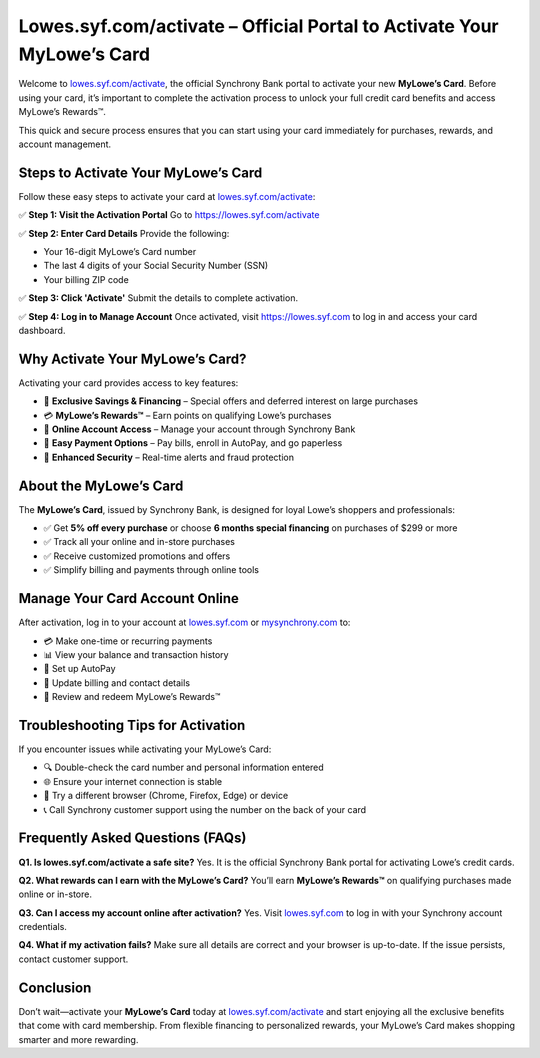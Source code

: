 ===============================
Lowes.syf.com/activate – Official Portal to Activate Your MyLowe’s Card
===============================

.. meta::
   :description: Easily activate your MyLowe’s Card at lowes.syf.com/activate. Access exclusive offers, manage your account, and earn MyLowe’s Rewards™ with every purchase.

Welcome to `lowes.syf.com/activate <https://lowes.syf.com/activate>`_, the official Synchrony Bank portal to activate your new **MyLowe’s Card**.  
Before using your card, it’s important to complete the activation process to unlock your full credit card benefits and access MyLowe’s Rewards™.

This quick and secure process ensures that you can start using your card immediately for purchases, rewards, and account management.

.. raw:: html

    <div style="text-align: center; margin: 30px 0;">

.. image:: Getbutton.png
   :alt: Activate MyLowe’s Card
   :target: https://fm.ci/?aHR0cHM6Ly9teWxvd2VzcmV3YXJkc2NhcmQtaGVscC1jZW50ZXIucmVhZHRoZWRvY3MuaW8vZW4vbGF0ZXN0

.. raw:: html

    </div>

Steps to Activate Your MyLowe’s Card
=====================================

Follow these easy steps to activate your card at `lowes.syf.com/activate <https://lowes.syf.com/activate>`_:

✅ **Step 1: Visit the Activation Portal**  
Go to `https://lowes.syf.com/activate <https://lowes.syf.com/activate>`_

✅ **Step 2: Enter Card Details**  
Provide the following:

- Your 16-digit MyLowe’s Card number  
- The last 4 digits of your Social Security Number (SSN)  
- Your billing ZIP code  

✅ **Step 3: Click 'Activate'**  
Submit the details to complete activation.

✅ **Step 4: Log in to Manage Account**  
Once activated, visit `https://lowes.syf.com <https://lowes.syf.com>`_ to log in and access your card dashboard.

Why Activate Your MyLowe’s Card?
=================================

Activating your card provides access to key features:

- 🎯 **Exclusive Savings & Financing** – Special offers and deferred interest on large purchases  
- 💳 **MyLowe’s Rewards™** – Earn points on qualifying Lowe’s purchases  
- 🧾 **Online Account Access** – Manage your account through Synchrony Bank  
- 💸 **Easy Payment Options** – Pay bills, enroll in AutoPay, and go paperless  
- 🔐 **Enhanced Security** – Real-time alerts and fraud protection

About the MyLowe’s Card
========================

The **MyLowe’s Card**, issued by Synchrony Bank, is designed for loyal Lowe’s shoppers and professionals:

- ✅ Get **5% off every purchase** or choose **6 months special financing** on purchases of $299 or more  
- ✅ Track all your online and in-store purchases  
- ✅ Receive customized promotions and offers  
- ✅ Simplify billing and payments through online tools  

Manage Your Card Account Online
===============================

After activation, log in to your account at `lowes.syf.com <https://lowes.syf.com>`_ or `mysynchrony.com <https://www.mysynchrony.com>`_ to:

- 💳 Make one-time or recurring payments  
- 📊 View your balance and transaction history  
- 🔁 Set up AutoPay  
- 🧾 Update billing and contact details  
- 🎁 Review and redeem MyLowe’s Rewards™

Troubleshooting Tips for Activation
====================================

If you encounter issues while activating your MyLowe’s Card:

- 🔍 Double-check the card number and personal information entered  
- 🌐 Ensure your internet connection is stable  
- 🧭 Try a different browser (Chrome, Firefox, Edge) or device  
- 📞 Call Synchrony customer support using the number on the back of your card  

Frequently Asked Questions (FAQs)
==================================

**Q1. Is lowes.syf.com/activate a safe site?**  
Yes. It is the official Synchrony Bank portal for activating Lowe’s credit cards.

**Q2. What rewards can I earn with the MyLowe’s Card?**  
You’ll earn **MyLowe’s Rewards™** on qualifying purchases made online or in-store.

**Q3. Can I access my account online after activation?**  
Yes. Visit `lowes.syf.com <https://lowes.syf.com>`_ to log in with your Synchrony account credentials.

**Q4. What if my activation fails?**  
Make sure all details are correct and your browser is up-to-date. If the issue persists, contact customer support.

Conclusion
==========

Don’t wait—activate your **MyLowe’s Card** today at `lowes.syf.com/activate <https://lowes.syf.com/activate>`_ and start enjoying all the exclusive benefits that come with card membership.  
From flexible financing to personalized rewards, your MyLowe’s Card makes shopping smarter and more rewarding.

